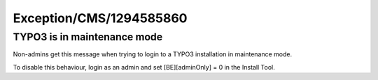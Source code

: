 .. _firstHeading:

Exception/CMS/1294585860
========================

TYPO3 is in maintenance mode
----------------------------

Non-admins get this message when trying to login to a TYPO3 installation
in maintenance mode.

To disable this behaviour, login as an admin and set [BE][adminOnly] = 0
in the Install Tool.
